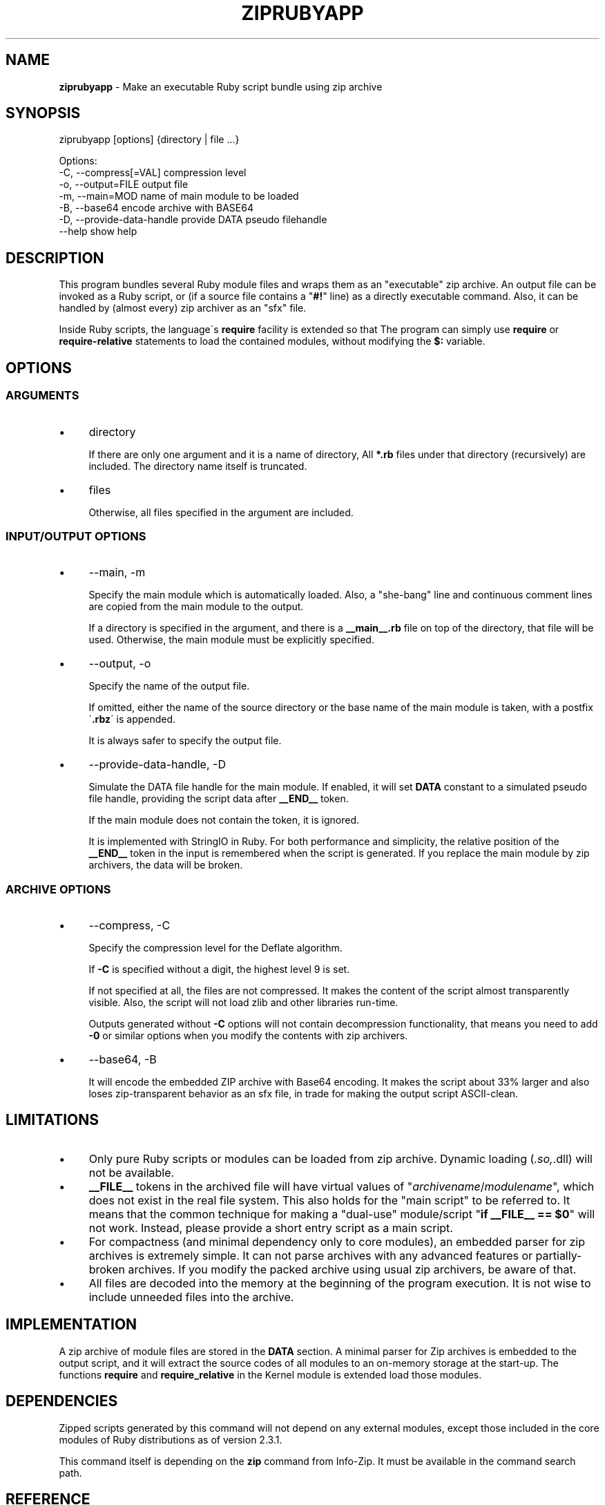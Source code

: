 .\" generated with Ronn/v0.7.3
.\" http://github.com/rtomayko/ronn/tree/0.7.3
.
.TH "ZIPRUBYAPP" "1" "December 2019" "" ""
.
.SH "NAME"
\fBziprubyapp\fR \- Make an executable Ruby script bundle using zip archive
.
.SH "SYNOPSIS"
.
.nf

ziprubyapp [options] {directory | file \.\.\.}

Options:
  \-C, \-\-compress[=VAL]             compression level
  \-o, \-\-output=FILE                output file
  \-m, \-\-main=MOD                   name of main module to be loaded
  \-B, \-\-base64                     encode archive with BASE64
  \-D, \-\-provide\-data\-handle        provide DATA pseudo filehandle
  \-\-help                           show help
.
.fi
.
.SH "DESCRIPTION"
This program bundles several Ruby module files and wraps them as an "executable" zip archive\. An output file can be invoked as a Ruby script, or (if a source file contains a "\fB#!\fR" line) as a directly executable command\. Also, it can be handled by (almost every) zip archiver as an "sfx" file\.
.
.P
Inside Ruby scripts, the language\'s \fBrequire\fR facility is extended so that The program can simply use \fBrequire\fR or \fBrequire\-relative\fR statements to load the contained modules, without modifying the \fB$:\fR variable\.
.
.SH "OPTIONS"
.
.SS "ARGUMENTS"
.
.IP "\(bu" 4
directory
.
.IP
If there are only one argument and it is a name of directory, All \fB*\.rb\fR files under that directory (recursively) are included\. The directory name itself is truncated\.
.
.IP "\(bu" 4
files
.
.IP
Otherwise, all files specified in the argument are included\.
.
.IP "" 0
.
.SS "INPUT/OUTPUT OPTIONS"
.
.IP "\(bu" 4
\-\-main, \-m
.
.IP
Specify the main module which is automatically loaded\. Also, a "she\-bang" line and continuous comment lines are copied from the main module to the output\.
.
.IP
If a directory is specified in the argument, and there is a \fB__main__\.rb\fR file on top of the directory, that file will be used\. Otherwise, the main module must be explicitly specified\.
.
.IP "\(bu" 4
\-\-output, \-o
.
.IP
Specify the name of the output file\.
.
.IP
If omitted, either the name of the source directory or the base name of the main module is taken, with a postfix \'\fB\.rbz\fR\' is appended\.
.
.IP
It is always safer to specify the output file\.
.
.IP "\(bu" 4
\-\-provide\-data\-handle, \-D
.
.IP
Simulate the DATA file handle for the main module\. If enabled, it will set \fBDATA\fR constant to a simulated pseudo file handle, providing the script data after \fB__END__\fR token\.
.
.IP
If the main module does not contain the token, it is ignored\.
.
.IP
It is implemented with StringIO in Ruby\. For both performance and simplicity, the relative position of the \fB__END__\fR token in the input is remembered when the script is generated\. If you replace the main module by zip archivers, the data will be broken\.
.
.IP "" 0
.
.SS "ARCHIVE OPTIONS"
.
.IP "\(bu" 4
\-\-compress, \-C
.
.IP
Specify the compression level for the Deflate algorithm\.
.
.IP
If \fB\-C\fR is specified without a digit, the highest level 9 is set\.
.
.IP
If not specified at all, the files are not compressed\. It makes the content of the script almost transparently visible\. Also, the script will not load zlib and other libraries run\-time\.
.
.IP
Outputs generated without \fB\-C\fR options will not contain decompression functionality, that means you need to add \fB\-0\fR or similar options when you modify the contents with zip archivers\.
.
.IP "\(bu" 4
\-\-base64, \-B
.
.IP
It will encode the embedded ZIP archive with Base64 encoding\. It makes the script about 33% larger and also loses zip\-transparent behavior as an sfx file, in trade for making the output script ASCII\-clean\.
.
.IP "" 0
.
.SH "LIMITATIONS"
.
.IP "\(bu" 4
Only pure Ruby scripts or modules can be loaded from zip archive\. Dynamic loading (\fI\.so,\fR\.dll) will not be available\.
.
.IP "\(bu" 4
\fB__FILE__\fR tokens in the archived file will have virtual values of "\fIarchivename\fR/\fImodulename\fR", which does not exist in the real file system\. This also holds for the "main script" to be referred to\. It means that the common technique for making a "dual\-use" module/script "\fBif __FILE__ == $0\fR" will not work\. Instead, please provide a short entry script as a main script\.
.
.IP "\(bu" 4
For compactness (and minimal dependency only to core modules), an embedded parser for zip archives is extremely simple\. It can not parse archives with any advanced features or partially\-broken archives\. If you modify the packed archive using usual zip archivers, be aware of that\.
.
.IP "\(bu" 4
All files are decoded into the memory at the beginning of the program execution\. It is not wise to include unneeded files into the archive\.
.
.IP "" 0
.
.SH "IMPLEMENTATION"
A zip archive of module files are stored in the \fBDATA\fR section\. A minimal parser for Zip archives is embedded to the output script, and it will extract the source codes of all modules to an on\-memory storage at the start\-up\. The functions \fBrequire\fR and \fBrequire_relative\fR in the Kernel module is extended load those modules\.
.
.SH "DEPENDENCIES"
Zipped scripts generated by this command will not depend on any external modules, except those included in the core modules of Ruby distributions as of version 2\.3\.1\.
.
.P
This command itself is depending on the \fBzip\fR command from Info\-Zip\. It must be available in the command search path\.
.
.SH "REFERENCE"
.
.IP "\(bu" 4
Homepage \fIhttps://www\.github\.com/yoiwa\-personal/ziprubyapp\fR
.
.IP "\(bu" 4
Python\'s "zipapp" implementation \fIhttps://docs\.python\.org/en/3/library/zipapp\.html\fR
.
.IP "" 0
.
.SH "AUTHOR/COPYRIGHT"
Copyright 2019 Yutaka OIWA \fIyutaka@oiwa\.jp\fR\.
.
.P
Licensed under the Apache License, Version 2\.0 (the "License"); you may not use this file except in compliance with the License\. You may obtain a copy of the License at
.
.P
http://www\.apache\.org/licenses/LICENSE\-2\.0
.
.P
Unless required by applicable law or agreed to in writing, software distributed under the License is distributed on an "AS IS" BASIS, WITHOUT WARRANTIES OR CONDITIONS OF ANY KIND, either express or implied\. See the License for the specific language governing permissions and limitations under the License\.
.
.P
As a special exception to the Apache License, outputs of this software, which contain a code snippet copied from this software, may be used and distributed under terms of your choice, so long as the sole purpose of these works is not redistributing the code snippet, this software, or modified works of those\. The "AS\-IS BASIS" clause above still applies in these cases\.
.
.P
(In short, you can freely use this software to package YOUR software and the Apache License will not apply for YOURS\.)
